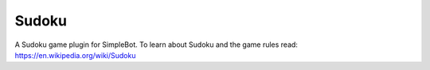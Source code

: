 Sudoku
======

A Sudoku game plugin for SimpleBot.
To learn about Sudoku and the game rules read: `https://en.wikipedia.org/wiki/Sudoku <https://en.wikipedia.org/wiki/Sudoku>`_
